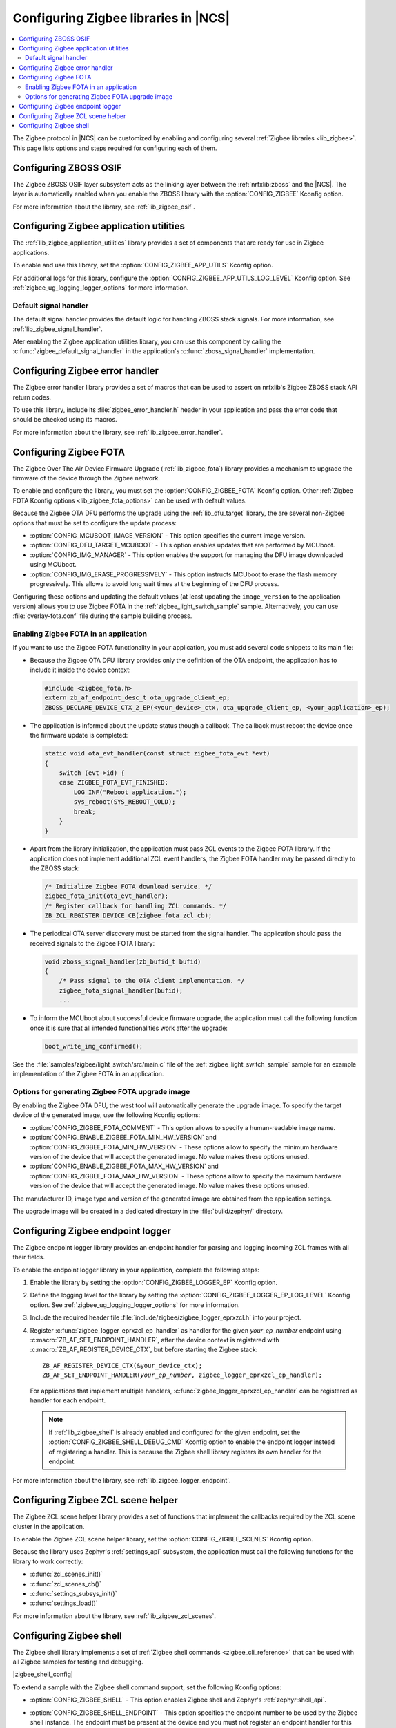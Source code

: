 ﻿.. _ug_zigbee_configuring_libraries:

Configuring Zigbee libraries in |NCS|
#####################################

.. contents::
   :local:
   :depth: 2

The Zigbee protocol in |NCS| can be customized by enabling and configuring several :ref:`Zigbee libraries <lib_zigbee>`.
This page lists options and steps required for configuring each of them.

.. _ug_zigbee_configuring_components_osif:

Configuring ZBOSS OSIF
**********************

The Zigbee ZBOSS OSIF layer subsystem acts as the linking layer between the :ref:`nrfxlib:zboss` and the |NCS|.
The layer is automatically enabled when you enable the ZBOSS library with the :option:`CONFIG_ZIGBEE` Kconfig option.

For more information about the library, see :ref:`lib_zigbee_osif`.

.. _ug_zigbee_configuring_components_application_utilities:

Configuring Zigbee application utilities
****************************************
The :ref:`lib_zigbee_application_utilities` library provides a set of components that are ready for use in Zigbee applications.

To enable and use this library, set the :option:`CONFIG_ZIGBEE_APP_UTILS` Kconfig option.

For additional logs for this library, configure the :option:`CONFIG_ZIGBEE_APP_UTILS_LOG_LEVEL` Kconfig option.
See :ref:`zigbee_ug_logging_logger_options` for more information.

Default signal handler
======================
The default signal handler provides the default logic for handling ZBOSS stack signals.
For more information, see :ref:`lib_zigbee_signal_handler`.

Afer enabling the Zigbee application utilities library, you can use this component by calling the :c:func:`zigbee_default_signal_handler` in the application's :c:func:`zboss_signal_handler` implementation.

.. _ug_zigbee_configuring_components_error_handler:

Configuring Zigbee error handler
********************************

The Zigbee error handler library provides a set of macros that can be used to assert on nrfxlib's Zigbee ZBOSS stack API return codes.

To use this library, include its :file:`zigbee_error_handler.h` header in your application and pass the error code that should be checked using its macros.

For more information about the library, see :ref:`lib_zigbee_error_handler`.

.. _ug_zigbee_configuring_components_ota:

Configuring Zigbee FOTA
***********************

The Zigbee Over The Air Device Firmware Upgrade (:ref:`lib_zigbee_fota`) library provides a mechanism to upgrade the firmware of the device through the Zigbee network.

To enable and configure the library, you must set the :option:`CONFIG_ZIGBEE_FOTA` Kconfig option.
Other :ref:`Zigbee FOTA Kconfig options <lib_zigbee_fota_options>` can be used with default values.

Because the Zigbee OTA DFU performs the upgrade using the :ref:`lib_dfu_target` library, the are several non-Zigbee options that must be set to configure the update process:

* :option:`CONFIG_MCUBOOT_IMAGE_VERSION` - This option specifies the current image version.
* :option:`CONFIG_DFU_TARGET_MCUBOOT` - This option enables updates that are performed by MCUboot.
* :option:`CONFIG_IMG_MANAGER` - This option enables the support for managing the DFU image downloaded using MCUboot.
* :option:`CONFIG_IMG_ERASE_PROGRESSIVELY` - This option instructs MCUboot to erase the flash memory progressively.
  This allows to avoid long wait times at the beginning of the DFU process.

Configuring these options and updating the default values (at least updating the ``image_version`` to the application version) allows you to use Zigbee FOTA in the :ref:`zigbee_light_switch_sample` sample.
Alternatively, you can use :file:`overlay-fota.conf` file during the sample building process.

Enabling Zigbee FOTA in an application
======================================

If you want to use the Zigbee FOTA functionality in your application, you must add several code snippets to its main file:

* Because the Zigbee OTA DFU library provides only the definition of the OTA endpoint, the application has to include it inside the device context:

  .. code-block:: c

      #include <zigbee_fota.h>
      extern zb_af_endpoint_desc_t ota_upgrade_client_ep;
      ZBOSS_DECLARE_DEVICE_CTX_2_EP(<your_device>_ctx, ota_upgrade_client_ep, <your_application>_ep);

* The application is informed about the update status though a callback.
  The callback must reboot the device once the firmware update is completed:

  .. code-block:: c

      static void ota_evt_handler(const struct zigbee_fota_evt *evt)
      {
          switch (evt->id) {
          case ZIGBEE_FOTA_EVT_FINISHED:
              LOG_INF("Reboot application.");
              sys_reboot(SYS_REBOOT_COLD);
              break;
          }
      }

* Apart from the library initialization, the application must pass ZCL events to the Zigbee FOTA library.
  If the application does not implement additional ZCL event handlers, the Zigbee FOTA handler may be passed directly to the ZBOSS stack:

  .. code-block:: c

      /* Initialize Zigbee FOTA download service. */
      zigbee_fota_init(ota_evt_handler);
      /* Register callback for handling ZCL commands. */
      ZB_ZCL_REGISTER_DEVICE_CB(zigbee_fota_zcl_cb);

* The periodical OTA server discovery must be started from the signal handler.
  The application should pass the received signals to the Zigbee FOTA library:

  .. code-block:: c

      void zboss_signal_handler(zb_bufid_t bufid)
      {
          /* Pass signal to the OTA client implementation. */
          zigbee_fota_signal_handler(bufid);
          ...

* To inform the MCUboot about successful device firmware upgrade, the application must call the following function once it is sure that all intended functionalities work after the upgrade:

  .. code-block:: c

      boot_write_img_confirmed();

See the :file:`samples/zigbee/light_switch/src/main.c` file of the :ref:`zigbee_light_switch_sample` sample for an example implementation of the Zigbee FOTA in an application.

Options for generating Zigbee FOTA upgrade image
================================================

By enabling the Zigbee OTA DFU, the west tool will automatically generate the upgrade image.
To specify the target device of the generated image, use the following Kconfig options:

* :option:`CONFIG_ZIGBEE_FOTA_COMMENT` - This option allows to specify a human-readable image name.
* :option:`CONFIG_ENABLE_ZIGBEE_FOTA_MIN_HW_VERSION` and :option:`CONFIG_ZIGBEE_FOTA_MIN_HW_VERSION` - These options allow to specify the minimum hardware version of the device that will accept the generated image.
  No value makes these options unused.
* :option:`CONFIG_ENABLE_ZIGBEE_FOTA_MAX_HW_VERSION` and :option:`CONFIG_ZIGBEE_FOTA_MAX_HW_VERSION` - These options allow to specify the maximum hardware version of the device that will accept the generated image.
  No value makes these options unused.

The manufacturer ID, image type and version of the generated image are obtained from the application settings.

The upgrade image will be created in a dedicated directory in the :file:`build/zephyr/` directory.

.. _ug_zigbee_configuring_components_logger_ep:

Configuring Zigbee endpoint logger
**********************************

The Zigbee endpoint logger library provides an endpoint handler for parsing and logging incoming ZCL frames with all their fields.

To enable the endpoint logger library in your application, complete the following steps:

1. Enable the library by setting the :option:`CONFIG_ZIGBEE_LOGGER_EP` Kconfig option.
2. Define the logging level for the library by setting the :option:`CONFIG_ZIGBEE_LOGGER_EP_LOG_LEVEL` Kconfig option.
   See :ref:`zigbee_ug_logging_logger_options` for more information.
3. Include the required header file :file:`include/zigbee/zigbee_logger_eprxzcl.h` into your project.
4. Register :c:func:`zigbee_logger_eprxzcl_ep_handler` as handler for the given *your_ep_number* endpoint using :c:macro:`ZB_AF_SET_ENDPOINT_HANDLER`, after the device context is registered with :c:macro:`ZB_AF_REGISTER_DEVICE_CTX`, but before starting the Zigbee stack:

   .. parsed-literal::
      :class: highlight

      ZB_AF_REGISTER_DEVICE_CTX(&your_device_ctx);
      ZB_AF_SET_ENDPOINT_HANDLER(*your_ep_number*, zigbee_logger_eprxzcl_ep_handler);

   For applications that implement multiple handlers, :c:func:`zigbee_logger_eprxzcl_ep_handler` can be registered as handler for each endpoint.

   .. note::
      If :ref:`lib_zigbee_shell` is already enabled and configured for the given endpoint, set the :option:`CONFIG_ZIGBEE_SHELL_DEBUG_CMD` Kconfig option to enable the endpoint logger instead of registering a handler.
      This is because the Zigbee shell library registers its own handler for the endpoint.

For more information about the library, see :ref:`lib_zigbee_logger_endpoint`.

.. _ug_zigbee_configuring_components_scene_helper:

Configuring Zigbee ZCL scene helper
***********************************

The Zigbee ZCL scene helper library provides a set of functions that implement the callbacks required by the ZCL scene cluster in the application.

To enable the Zigbee ZCL scene helper library, set the :option:`CONFIG_ZIGBEE_SCENES` Kconfig option.

Because the library uses Zephyr's :ref:`settings_api` subsystem, the application must call the following functions for the library to work correctly:

* :c:func:`zcl_scenes_init()`
* :c:func:`zcl_scenes_cb()`
* :c:func:`settings_subsys_init()`
* :c:func:`settings_load()`

For more information about the library, see :ref:`lib_zigbee_zcl_scenes`.

.. _ug_zigbee_configuring_components_shell:

Configuring Zigbee shell
************************

The Zigbee shell library implements a set of :ref:`Zigbee shell commands <zigbee_cli_reference>` that can be used with all Zigbee samples for testing and debugging.

|zigbee_shell_config|

To extend a sample with the Zigbee shell command support, set the following Kconfig options:

* :option:`CONFIG_ZIGBEE_SHELL` - This option enables Zigbee shell and Zephyr's :ref:`zephyr:shell_api`.
* :option:`CONFIG_ZIGBEE_SHELL_ENDPOINT` - This option specifies the endpoint number to be used by the Zigbee shell instance.
  The endpoint must be present at the device and you must not register an endpoint handler for this endpoint.
* :option:`CONFIG_ZIGBEE_SHELL_DEBUG_CMD` - This option enables commands useful for testing and debugging.
  This option also enables logging of the incoming ZCL frames.
  Logging of the incoming ZCL frames uses the logging level set in :option:`CONFIG_ZIGBEE_LOGGER_EP_LOG_LEVEL`.

  .. note::
     Using debug commands can make the device unstable.

* :option:`CONFIG_ZIGBEE_SHELL_LOG_LEVEL` - This option sets the logging level for Zigbee shell logs.
  See :ref:`zigbee_ug_logging_logger_options` for more information.
